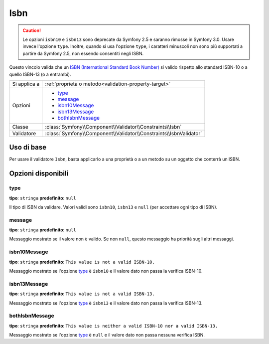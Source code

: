 Isbn
====

.. versionadded:: 2.3
    Il vincolo Isbn è stato aggiunto in Symfony 2.3.

.. caution::

    Le opzioni ``isbn10`` e ``isbn13`` sono deprecate da Symfony 2.5
    e saranno rimosse in Symfony 3.0. Usare invece l'opzione ``type``.
    Inoltre, quando si usa l'opzione ``type``, i caratteri minuscoli non sono
    più supportati a partire da Symfony 2.5, non essendo consentiti negli ISBN.

Questo vincolo valida che un `ISBN (International Standard Book Number)`_
si valido rispetto allo standard ISBN-10 o a quello ISBN-13 (o a entrambi).

+----------------+----------------------------------------------------------------------+
| Si applica a   | :ref:`proprietà o metodo<validation-property-target>`                |
+----------------+----------------------------------------------------------------------+
| Opzioni        | - `type`_                                                            |
|                | - `message`_                                                         |
|                | - `isbn10Message`_                                                   |
|                | - `isbn13Message`_                                                   |
|                | - `bothIsbnMessage`_                                                 |
+----------------+----------------------------------------------------------------------+
| Classe         | :class:`Symfony\\Component\\Validator\\Constraints\\Isbn`            |
+----------------+----------------------------------------------------------------------+
| Validatore     | :class:`Symfony\\Component\\Validator\\Constraints\\IsbnValidator`   |
+----------------+----------------------------------------------------------------------+

Uso di base
-----------

Per usare il validatore ``Isbn``, basta applicarlo a una proprietà o a un metodo
su un oggetto che conterrà un ISBN.

.. configuration-block::

    .. code-block:: yaml

        # src/Acme/BookcaseBundle/Resources/config/validation.yml
        Acme\BookcaseBundle\Entity\Book:
            properties:
                isbn:
                    - Isbn:
                        type: isbn10
                        message: This value is not  valid.

    .. code-block:: php-annotations

        // src/Acme/BookcaseBundle/Entity/Book.php
        namespace Acme\BookcaseBundle\Entity;

        use Symfony\Component\Validator\Constraints as Assert;

        class Book
        {
            /**
             * @Assert\Isbn(
             *     type = isbn10,
             *     message: This value is not  valid.
             * )
             */
            protected $isbn;
        }

    .. code-block:: xml

        <!-- src/Acme/BookcaseBundle/Resources/config/validation.xml -->
        <?xml version="1.0" encoding="UTF-8" ?>
        <constraint-mapping xmlns="http://symfony.com/schema/dic/constraint-mapping"
            xmlns:xsi="http://www.w3.org/2001/XMLSchema-instance"
            xsi:schemaLocation="http://symfony.com/schema/dic/constraint-mapping http://symfony.com/schema/dic/constraint-mapping/constraint-mapping-1.0.xsd">

            <class name="Acme\BookcaseBundle\Entity\Book">
                <property name="isbn">
                    <constraint name="Isbn">
                        <option name="type">isbn10</option>
                        <option name="message">This value is not  valid.</option>
                    </constraint>
                </property>
            </class>
        </constraint-mapping>

    .. code-block:: php

        // src/Acme/BookcaseBundle/Entity/Book.php
        namespace Acme\BookcaseBundle\Entity;

        use Symfony\Component\Validator\Mapping\ClassMetadata;
        use Symfony\Component\Validator\Constraints as Assert;

        class Book
        {
            protected $isbn;

            public static function loadValidatorMetadata(ClassMetadata $metadata)
            {
                $metadata->addPropertyConstraint('isbn', new Assert\Isbn(array(
                    'type'    => isbn10,
                    'message' => 'This value is not valid.'
                )));
            }
        }

Opzioni disponibili
-------------------

type
~~~~

**tipo**: ``stringa`` **predefinito**: ``null``

Il tipo di ISBN da validare.
Valori validi sono ``isbn10``, ``isbn13`` e ``null`` (per accettare ogni tipo di ISBN).

message
~~~~~~~

**tipo**: ``stringa`` **predefinito**: ``null``

Messaggio mostrato se il valore non è valido.
Se non ``null``, questo messaggio ha priorità sugli altri messaggi.

isbn10Message
~~~~~~~~~~~~~

**tipo**: ``stringa`` **predefinito**: ``This value is not a valid ISBN-10.``

Messaggio mostrato se l'opzione `type`_ è ``isbn10`` e il valore dato
non passa la verifica ISBN-10.

isbn13Message
~~~~~~~~~~~~~

**tipo**: ``stringa`` **predefinito**: ``This value is not a valid ISBN-13.``

Messaggio mostrato se l'opzione `type`_ è ``isbn13`` e il valore dato
non passa la verifica ISBN-13.

bothIsbnMessage
~~~~~~~~~~~~~~~

**tipo**: ``stringa`` **predefinito**: ``This value is neither a valid ISBN-10 nor a valid ISBN-13.``

Messaggio mostrato se l'opzione `type`_ è ``null``
e il valore dato non passa nessuna verifica ISBN.

.. _`ISBN (International Standard Book Number)`: https://it.wikipedia.org/wiki/ISBN
